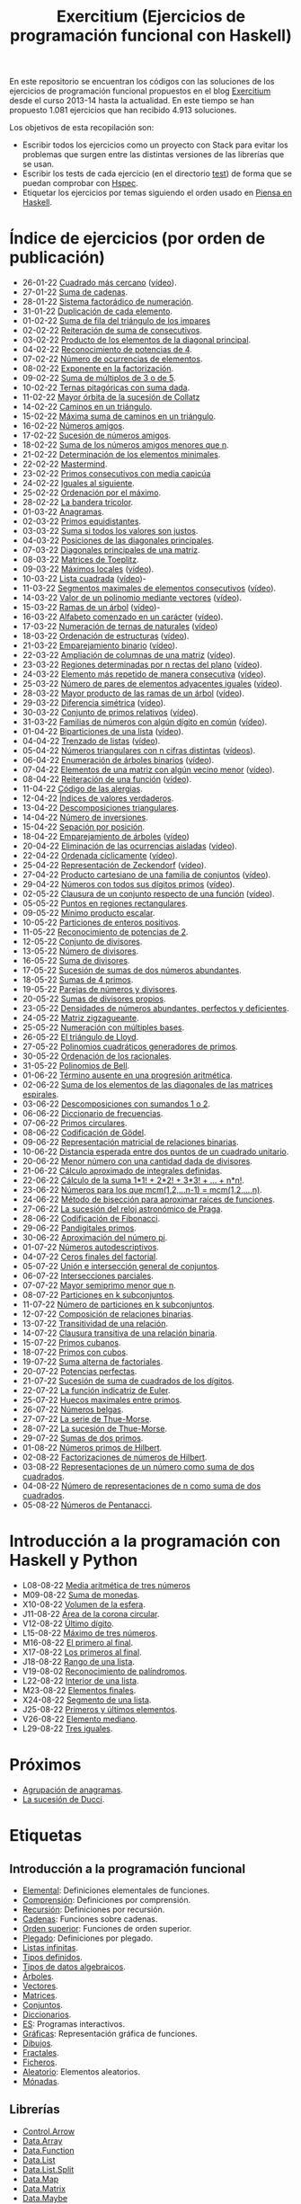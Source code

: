 #+TITLE: Exercitium (Ejercicios de programación funcional con Haskell)
#+OPTIONS: num:t ^:nil

En este repositorio se encuentran los códigos con las soluciones de los
ejercicios de programación funcional propuestos en el blog [[https://www.glc.us.es/~jalonso/exercitium/][Exercitium]] desde el
curso 2013-14 hasta la actualidad. En este tiempo se han propuesto 1.081
ejercicios que han recibido 4.913 soluciones.

Los objetivos de esta recopilación son:
+ Escribir todos los ejercicios como un proyecto con Stack para evitar los
  problemas que surgen entre las distintas versiones de las librerías que se
  usan.
+ Escribir los tests de cada ejercicio (en el directorio [[./test][test]]) de forma que se
  puedan comprobar con [[http://hspec.github.io/][Hspec]].
+ Etiquetar los ejercicios por temas siguiendo el orden usado en
  [[https://www.cs.us.es/~jalonso/publicaciones/Piensa_en_Haskell.pdf][Piensa en Haskell]].

* Índice de ejercicios (por orden de publicación)

+ 26-01-22 [[./src/Cuadrado_mas_cercano.hs][Cuadrado más cercano]] ([[https://youtu.be/W6Slw8tcoLM][vídeo]]).
+ 27-01-22 [[./src/Suma_de_cadenas.hs][Suma de cadenas]].
+ 28-01-22 [[./src/Sistema_factoradico_de_numeracion.hs][Sistema factorádico de numeración]].
+ 31-01-22 [[./src/Duplicacion_de_cada_elemento.hs][Duplicación de cada elemento]].
+ 01-02-22 [[./src/Suma_de_fila_del_triangulo_de_los_impares.hs][Suma de fila del triángulo de los impares]]
+ 02-02-22 [[./src/Reiteracion_de_suma_de_consecutivos.hs][Reiteración de suma de consecutivos]].
+ 03-02-22 [[./src/Producto_de_los_elementos_de_la_diagonal_principal.hs][Producto de los elementos de la diagonal principal]].
+ 04-02-22 [[./src/Reconocimiento_de_potencias_de_4.hs][Reconocimiento de potencias de 4]].
+ 07-02-22 [[./src/Numeros_de_ocurrencias_de_elementos.hs][Número de ocurrencias de elementos]].
+ 08-02-22 [[./src/Exponente_en_la_factorizacion.hs][Exponente en la factorización]].
+ 09-02-22 [[./src/Suma_de_multiplos_de_3_o_de_5.hs][Suma de múltiplos de 3 o de 5]].
+ 10-02-22 [[./src/Ternas_pitagoricas_con_suma_dada.hs][Ternas pitagóricas con suma dada]].
+ 11-02-22 [[./src/Mayor_orbita_de_la_sucesion_de_Collatz.hs][Mayor órbita de la sucesión de Collatz]]
+ 14-02-22 [[./src/Caminos_en_un_triangulo.hs][Caminos en un triángulo]].
+ 15-02-22 [[./src/Maxima_suma_de_caminos_en_un_triangulo.hs][Máxima suma de caminos en un triángulo]].
+ 16-02-22 [[./src/Numeros_amigos.hs][Números amigos]].
+ 17-02-22 [[./src/Sucesion_de_numeros_amigos.hs][Sucesión de números amigos]].
+ 18-02-22 [[./src/Suma_de_numeros_amigos_menores_que_n.hs][Suma de los números amigos menores que n]].
+ 21-02-22 [[./src/Elementos_minimales.hs][Determinación de los elementos minimales]].
+ 22-02-22 [[./src/Mastermind.hs][Mastermind]].
+ 23-02-22 [[./src/Primos_consecutivos_con_media_capicua.hs][Primos consecutivos con media capicúa]]
+ 24-02-22 [[./src/Iguales_al_siguiente.hs][Iguales al siguiente]].
+ 25-02-22 [[./src/Ordenados_por_maximo.hs][Ordenación por el máximo]].
+ 28-02-22 [[./src/Bandera_tricolor.hs][La bandera tricolor]].
+ 01-03-22 [[./src/Anagramas.hs][Anagramas]].
+ 02-03-22 [[./src/Primos_equidistantes.hs][Primos equidistantes]].
+ 03-03-22 [[./src/Suma_si_todos_justos.hs][Suma si todos los valores son justos]].
+ 04-03-22 [[./src/Posiciones_diagonales_principales.hs][Posiciones de las diagonales principales]].
+ 07-03-22 [[./src/Diagonales_principales.hs][Diagonales principales de una matriz]].
+ 08-03-22 [[./src/Matriz_Toeplitz.hs][Matrices de Toeplitz]].
+ 09-03-22 [[./src/Maximos_locales.hs][Máximos locales]] ([[https://youtu.be/tPjkXB425Ug][vídeo]]).
+ 10-03-22 [[./src/Lista_cuadrada.hs][Lista cuadrada]] ([[https://youtu.be/nJHiCebyZVE][vídeo]])-
+ 11-03-22 [[./src/Segmentos_consecutivos.hs][Segmentos maximales de elementos consecutivos]] ([[https://youtu.be/qu11Uf8wF1k][vídeo]]).
+ 14-03-22 [[./src/Valor_de_un_polinomio.hs][Valor de un polinomio mediante vectores]] ([[https://youtu.be/JuCmeb8vV4E][vídeo]]).
+ 15-03-22 [[./src/Ramas_de_un_arbol.hs][Ramas de un árbol]] ([[https://youtu.be/Bj0jTH77k2k][vídeo]])-
+ 16-03-22 [[./src/Alfabeto_desde.hs][Alfabeto comenzado en un carácter]] ([[https://youtu.be/4eBJi5_8qM0][vídeo]]).
+ 17-03-22 [[./src/Numeracion_de_ternas.hs][Numeración de ternas de naturales]] ([[https://youtu.be/3pbmjjozB6g][vídeo]])
+ 18-03-22 [[./src/Ordenacion_de_estructuras.hs][Ordenación de estructuras]] ([[https://youtu.be/mlgDbAPStdM][vídeo]]).
+ 21-03-22 [[./src/Emparejamiento_binario.hs][Emparejamiento binario]] ([[https://youtu.be/oQBOs1uPIms][vídeo]]).
+ 22-03-22 [[./src/Amplia_columnas.hs][Ampliación de columnas de una matriz]] ([[https://youtu.be/Jrz5kxuhD9Y][vídeo]]).
+ 23-03-22 [[./src/Regiones.hs][Regiones determinadas por n rectas del plano]] ([[https://youtu.be/lLl-jQ1tW-I][vídeo]]).
+ 24-03-22 [[./src/Mas_repetido.hs][Elemento más repetido de manera consecutiva]] ([[https://youtu.be/bz-NO5s2XVQ][vídeo]]).
+ 25-03-22 [[./src/Pares_adyacentes_iguales.hs][Número de pares de elementos adyacentes iguales]] ([[https://youtu.be/yt_aRjlA4kQ][vídeo]]).
+ 28-03-22 [[./src/Mayor_producto_de_las_ramas_de_un_arbol.hs][Mayor producto de las ramas de un árbol]] ([[https://youtu.be/Q38cb9YlDR0][vídeo]]).
+ 29-03-22 [[./src/Diferencia_simetrica.hs][Diferencia simétrica]] ([[https://youtu.be/ebQ_u6xlVfQ][vídeo]]).
+ 30-03-22 [[./src/Conjunto_de_primos_relativos.hs][Conjunto de primos relativos]] ([[https://youtu.be/OCHmRQ4XwbU][vídeo]]).
+ 31-03-22 [[./src/Familias_de_numeros_con_algun_digito_en_comun.hs][Familias de números con algún dígito en común]] ([[https://youtu.be/_uOlyfzppVc][vídeo]]).
+ 01-04-22 [[./src/Biparticiones_de_una_lista.hs][Biparticiones de una lista]] ([[https://youtu.be/C8P3dYzFHXY][vídeo]]).
+ 04-04-22 [[./src/Trenzado_de_listas.hs][Trenzado de listas]] ([[https://youtu.be/zAqtMXDBt7A][vídeo]]).
+ 05-04-22 [[./src/Triangulares_con_cifras.hs][Números triangulares con n cifras distintas]] ([[https://youtu.be/_Ic-384xp2I][vídeos]]).
+ 06-04-22 [[./src/Enumera_arbol.hs][Enumeración de árboles binarios]] ([[https://youtu.be/JbLEKUZ2E2M][vídeo]]).
+ 07-04-22 [[./src/Algun_vecino_menor.hs][Elementos de una matriz con algún vecino menor]] ([[https://youtu.be/ZILfrx75FyM][vídeo]]).
+ 08-04-22 [[./src/Reiteracion_de_funciones.hs][Reiteración de una función]] ([[https://youtu.be/1Kig_ipFIu0][vídeo]]).
+ 11-04-22 [[./src/Alergias.hs][Código de las alergias]].
+ 12-04-22 [[./src/Indices_verdaderos.hs][Índices de valores verdaderos]].
+ 13-04-22 [[./src/Descomposiciones_triangulares.hs][Descomposiciones triangulares]].
+ 14-04-22 [[./src/Numero_de_inversiones.hs][Número de inversiones]].
+ 15-04-22 [[./src/Separacion_por_posicion.hs][Sepación por posición]].
+ 18-04-22 [[./src/Emparejamiento_de_arboles.hs][Emparejamiento de árboles]] ([[https://youtu.be/RWO2_fadW4g][vídeo]])
+ 20-04-22 [[./src/Elimina_aisladas.hs][Eliminación de las ocurrencias aisladas]] ([[https://youtu.be/7TJAdGjM3Ik][vídeo]]).
+ 22-04-22 [[./src/Ordenada_ciclicamente.hs][Ordenada cíclicamente]] ([[https://youtu.be/CI090GISHUc][vídeo]]).
+ 25-04-22 [[./src/Representacion_de_Zeckendorf.hs][Representación de Zeckendorf]] ([[https://youtu.be/U-nBf1WnLTw][vídeo]]).
+ 27-04-22 [[./src/Producto_cartesiano.hs][Producto cartesiano de una familia de conjuntos]] ([[https://youtu.be/5L2fbGmoQhU][vídeo]]).
+ 29-04-22 [[./src/Numeros_con_digitos_primos.hs][Números con todos sus dígitos primos]] ([[https://youtu.be/OEAD7fLZiSk][vídeo]]).
+ 02-05-22 [[./src/Clausura.hs][Clausura de un conjunto respecto de una función]] ([[https://youtu.be/UQUzByuY_dQ][vídeo]]).
+ 05-05-22 [[./src/Puntos_en_regiones_rectangulares.hs][Puntos en regiones rectangulares]].
+ 09-05-22 [[./src/Minimo_producto_escalar.hs][Mínimo producto escalar]].
+ 10-05-22 [[./src/Particiones_de_enteros_positivos.hs][Particiones de enteros positivos]].
+ 11-05-22 [[./src/Reconocimiento_de_grandes_potencias_de_2.hs][Reconocimiento de potencias de 2]].
+ 12-05-22 [[./src/Conjunto_de_divisores.hs][Conjunto de divisores]].
+ 13-05-22 [[./src/Numero_de_divisores.hs][Número de divisores]].
+ 16-05-22 [[./src/Suma_de_divisores.hs][Suma de divisores]].
+ 17-05-22 [[./src/Sumas_de_dos_abundantes.hs][Sucesión de sumas de dos números abundantes]].
+ 18-05-22 [[./src/Sumas_de_4_primos.hs][Sumas de 4 primos]].
+ 19-05-22 [[./src/Parejas_de_numeros_y_divisores.hs][Parejas de números y divisores]].
+ 20-05-22 [[./src/Sumas_de_divisores_propios.hs][Sumas de divisores propios]].
+ 23-05-22 [[./src/Densidad_de_numeros_abundantes.hs][Densidades de números abundantes, perfectos y deficientes]].
+ 24-05-22 [[./src/Matriz_zigzagueante.hs][Matriz zigzagueante]].
+ 25-05-22 [[./src/Numeracion_con_multiples_base.hs][Numeración con múltiples bases]].
+ 26-05-22 [[./src/El_triangulo_de_Lloyd.hs][El triángulo de Lloyd]].
+ 27-05-22 [[./src/Polinomios_cuadraticos_generadores_de_primos.hs][Polinomios cuadráticos generadores de primos]].
+ 30-05-22 [[./src/Ordenacion_de_los_racionales.hs][Ordenación de los racionales]].
+ 31-05-22 [[./src/Polinomios_de_Bell.hs][Polinomios de Bell]].
+ 01-06-22 [[./src/Termino_ausente_en_una_progresion_aritmetica.hs][Término ausente en una progresión aritmética]].
+ 02-06-22 [[./src/Suma_de_los_elementos_de_las_diagonales_matrices_espirales.hs][Suma de los elementos de las diagonales de las matrices espirales]].
+ 03-06-22 [[./src/Descomposiciones_con_sumandos_1_o_2.hs][Descomposiciones con sumandos 1 o 2]].
+ 06-06-22 [[./src/Diccionario_de_frecuencias.hs][Diccionario de frecuencias]].
+ 07-06-22 [[./src/Primos_circulares.hs][Primos circulares]].
+ 08-06-22 [[./src/Codificacion_de_Godel.hs][Codificación de Gödel]].
+ 09-06-22 [[./src/Representacion_matricial_de_relaciones_binarias.hs][Representación matricial de relaciones binarias]].
+ 10-06-22 [[./src/Distancia_esperada_entre_dos_puntos_de_un_cuadrado_unitario.hs][Distancia esperada entre dos puntos de un cuadrado unitario]].
+ 20-06-22 [[./src/Menor_numero_con_una_cantidad_dada_de_divisores.hs][Menor número con una cantidad dada de divisores]].
+ 21-06-22 [[./src/Calculo_aproximado_de_integrales_definidas.hs][Cálculo aproximado de integrales definidas]].
+ 22-06-22 [[./src/Calculo_de_la_suma_de_productos_de_numeros_por_factoriales.hs][Cálculo de la suma 1*1! + 2*2! + 3*3! + ... + n*n!]].
+ 23-06-22 [[./src/Numeros_para_los_que_mcm.hs][Números para los que mcm(1,2,...n-1) = mcm(1,2,...,n)]].
+ 24-06-22 [[./src/Metodo_de_biseccion_para_aproximar_raices_de_funciones.hs][Método de bisección para aproximar raíces de funciones]].
+ 27-06-22 [[./src/La_sucesion_del_reloj_astronomico_de_Praga.hs][La sucesión del reloj astronómico de Praga]].
+ 28-06-22 [[./src/Codificacion_de_Fibonacci.hs][Codificación de Fibonacci]].
+ 29-06-22 [[./src/Pandigitales_primos.hs][Pandigitales primos]].
+ 30-06-22 [[./src/Aproximacion_de_numero_pi.hs][Aproximación del número pi]].
+ 01-07-22 [[./src/Numeros_autodescriptivos.hs][Números autodescriptivos]].
+ 04-07-22 [[./src/Ceros_finales_del_factorial.hs][Ceros finales del factorial]].
+ 05-07-22 [[./src/Union_e_interseccion_general.hs][Unión e intersección general de conjuntos]].
+ 06-07-22 [[./src/Intersecciones_parciales.hs][Intersecciones parciales]].
+ 07-07-22 [[./src/Mayor_semiprimo_menor_que_n.hs][Mayor semiprimo menor que n]].
+ 08-07-22 [[./src/Particiones_en_k_subconjuntos.hs][Particiones en k subconjuntos]].
+ 11-07-22 [[./src/Numero_de_particiones_en_k_subconjuntos.hs][Número de particiones en k subconjuntos]].
+ 12-07-22 [[./src/Composicion_de_relaciones_binarias.hs][Composición de relaciones binarias]].
+ 13-07-22 [[./src/Transitividad_de_una_relacion.hs][Transitividad de una relación]].
+ 14-07-22 [[./src/Clausura_transitiva_de_una_relacion_binaria.hs][Clausura transitiva de una relación binaria]].
+ 15-07-22 [[./src/Primos_cubanos.hs][Primos cubanos]].
+ 18-07-22 [[./src/Primos_con_cubos.hs][Primos con cubos]].
+ 19-07-22 [[./src/Suma_alterna_de_factoriales.hs][Suma alterna de factoriales]].
+ 20-07-22 [[./src/Potencias_perfectas.hs][Potencias perfectas]].
+ 21-07-22 [[./src/Sucesion_de_suma_de_cuadrados_de_los_digitos.hs][Sucesión de suma de cuadrados de los dígitos]].
+ 22-07-22 [[./src/La_funcion_indicatriz_de_Euler.hs][La función indicatriz de Euler]].
+ 25-07-22 [[./src/Huecos_maximales_entre_primos.hs][Huecos maximales entre primos]].
+ 26-07-22 [[./src/Numeros_belgas.hs][Números belgas]].
+ 27-07-22 [[./src/La_serie_de_Thue_Morse.hs][La serie de Thue-Morse]].
+ 28-07-22 [[./src/La_sucesion_de_Thue_Morse.hs][La sucesión de Thue-Morse]].
+ 29-07-22 [[./src/Sumas_de_dos_primos.hs][Sumas de dos primos]].
+ 01-08-22 [[./src/Numeros_primos_de_Hilbert.hs][Números primos de Hilbert]].
+ 02-08-22 [[./src/Factorizaciones_de_numeros_de_Hilbert.hs][Factorizaciones de números de Hilbert]].
+ 03-08-22 [[./src/Representaciones_de_un_numero_como_suma_de_dos_cuadrados.hs][Representaciones de un número como suma de dos cuadrados]].
+ 04-08-22 [[./src/Numero_de_representaciones_de_n_como_suma_de_dos_cuadrados.hs][Número de representaciones de n como suma de dos cuadrados]].
+ 05-08-22 [[./src/Numeros_de_Pentanacci.hs][Números de Pentanacci]].

* Introducción a la programación con Haskell y Python

+ L08-08-22 [[./src/Media_aritmetica_de_tres_numeros.hs][Media aritmética de tres números]]
+ M09-08-22 [[./src/Suma_de_monedas.hs][Suma de monedas]].
+ X10-08-22 [[./src/Volumen_de_la_esfera.hs][Volumen de la esfera]].
+ J11-08-22 [[./src/Area_corona_circular.hs][Área de la corona circular]].
+ V12-08-22 [[./src/Ultimo_digito.hs][Último dígito]].
+ L15-08-22 [[./src/Maximo_de_tres_numeros.hs][Máximo de tres números]].
+ M16-08-22 [[./src/El_primero_al_final.hs][El primero al final]].
+ X17-08-22 [[./src/Los_primeros_al_final.hs][Los primeros al final]].
+ J18-08-22 [[./src/Rango_de_una_lista.hs][Rango de una lista]].
+ V19-08-02 [[./src/Reconocimiento_de_palindromos.hs][Reconocimiento de palíndromos]].
+ L22-08-22 [[./src/Interior_de_una_lista.hs][Interior de una lista]].
+ M23-08-22 [[./src/Elementos_finales.hs][Elementos finales]].
+ X24-08-22 [[./src/Segmento_de_una_lista.hs][Segmento de una lista]].
+ J25-08-22 [[./src/Primeros_y_ultimos_elementos.hs][Primeros y últimos elementos]].
+ V26-08-22 [[./src/Elemento_mediano.hs][Elemento mediano]].
+ L29-08-22 [[./src/Tres_iguales.hs][Tres iguales]].

* Próximos

+ [[./src/Agrupacion_de_anagramas.py][Agrupación de anagramas]].
+ [[./src/La_sucesion_de_Ducci.hs][La sucesión de Ducci]].

* Etiquetas

** Introducción a la programación funcional
+ [[https://www.glc.us.es/~jalonso/exercitium/tag/basico/][Elemental]]: Definiciones elementales de funciones.
+ [[https://www.glc.us.es/~jalonso/exercitium/tag/comprension/][Comprensión]]: Definiciones por comprensión.
+ [[https://www.glc.us.es/~jalonso/exercitium/tag/recursion/][Recursión]]: Definiciones por recursión.
+ [[https://www.glc.us.es/~jalonso/exercitium/tag/cadenas/][Cadenas]]: Funciones sobre cadenas.
+ [[https://www.glc.us.es/~jalonso/exercitium/tag/orden-superior/][Orden superior]]: Funciones de orden superior.
+ [[https://www.glc.us.es/~jalonso/exercitium/tag/plegado/][Plegado]]: Definiciones por plegado.
+ [[https://www.glc.us.es/~jalonso/exercitium/tag/listas-infinitas/][Listas infinitas]].
+ [[https://www.glc.us.es/~jalonso/exercitium/tag/tipos-definidos/][Tipos definidos]].
+ [[https://www.glc.us.es/~jalonso/exercitium/tag/tipo-de-dato-algebraico/][Tipos de datos algebraicos]].
+ [[https://www.glc.us.es/~jalonso/exercitium/tag/arboles/][Árboles]].
+ [[https://www.glc.us.es/~jalonso/exercitium/tag/vectores/][Vectores]].
+ [[https://www.glc.us.es/~jalonso/exercitium/tag/matrices/][Matrices]].
+ [[https://www.glc.us.es/~jalonso/exercitium/tag/conjuntos/][Conjuntos]].
+ [[https://www.glc.us.es/~jalonso/exercitium/tag/diccionarios/][Diccionarios]].
+ [[https://www.glc.us.es/~jalonso/exercitium/tag/es][ES]]: Programas interactivos.
+ [[https://www.glc.us.es/~jalonso/exercitium/tag/graficas/][Gráficas]]: Representación gráfica de funciones.
+ [[https://www.glc.us.es/~jalonso/exercitium/tag/dibujos][Dibujos]].
+ [[https://www.glc.us.es/~jalonso/exercitium/tag/fractales/][Fractales]].
+ [[https://www.glc.us.es/~jalonso/exercitium/tag/ficheros/][Ficheros]].
+ [[https://www.glc.us.es/~jalonso/exercitium/tag/aleatorio/][Aleatorio]]: Elementos aleatorios.
+ [[https://www.glc.us.es/~jalonso/exercitium/tag/monadas/][Mónadas]].

** Librerías
+ [[http://www.glc.us.es/~jalonso/exercitium/tag/control-arrow/][Control.Arrow]]
+ [[http://www.glc.us.es/~jalonso/exercitium/tag/data-array/][Data.Array]]
+ [[http://www.glc.us.es/~jalonso/exercitium/tag/data-function/][Data.Function]]
+ [[http://www.glc.us.es/~jalonso/exercitium/tag/data-list/][Data.List]]
+ [[http://www.glc.us.es/~jalonso/exercitium/tag/data-list-split/][Data.List.Split]]
+ [[http://www.glc.us.es/~jalonso/exercitium/tag/data-map/][Data.Map]]
+ [[http://www.glc.us.es/~jalonso/exercitium/tag/data-matrix/][Data.Matrix]]
+ [[http://www.glc.us.es/~jalonso/exercitium/tag/data-maybe/][Data.Maybe]]
+ [[http://www.glc.us.es/~jalonso/exercitium/tag/data-memocombinators/][Data.MemoCombinators]]
+ [[http://www.glc.us.es/~jalonso/exercitium/tag/data-numbers-primes/][Data.Numbers.Primes]]
+ [[http://www.glc.us.es/~jalonso/exercitium/tag/data-set/][Data.Set]]
+ [[http://www.glc.us.es/~jalonso/exercitium/tag/data-tuple/][Data.Tuple]]
+ [[http://www.glc.us.es/~jalonso/exercitium/tag/ghc-exts/][GHC.Exts]]
+ [[http://www.glc.us.es/~jalonso/exercitium/tag/gloss/][Graphics.Gloss]]
+ [[https://www.glc.us.es/~jalonso/exercitium/tag/quickcheck/][Test.QuickCheck]].

** Tipos abstractos de datos y algorítmica
+ Pilas: El TAD de las pilas.
+ [[https://www.glc.us.es/~jalonso/exercitium/tag/colas/][Colas]]: El TAD de las colas.
+ Colas de prioridad: El TAD de las colas de prioridad.
+ Árboles de búsqueda: El TAD de las árboles binarios de búsqueda.
+ [[https://www.glc.us.es/~jalonso/exercitium/tag/tablas/][Tablas]]: El TAD de las tablas.
+ [[https://www.glc.us.es/~jalonso/exercitium/tag/monticulos/][Montículos]]: El TAD de los montículos.
+ [[https://www.glc.us.es/~jalonso/exercitium/tag/polinomios/][Polinomios]]: El TAD de los polinomios.
+ [[https://www.glc.us.es/~jalonso/exercitium/tag/grafos/][Grafos]]: Algoritmos sobre grafos.
+ [[https://www.glc.us.es/~jalonso/exercitium/tag/kruskal/][Kruskal]]: Algoritmo de Kruskal.
+ [[https://www.glc.us.es/~jalonso/exercitium/tag/prim/][Prim]]: Algoritmo de Prim.
+ [[https://www.glc.us.es/~jalonso/exercitium/tag/busqueda/][Búsqueda]]: Métodos de búsqueda.
+ [[https://www.glc.us.es/~jalonso/exercitium/tag/espacio-de-estados][Espacio de estados]]: Problemas de espacios de estado.
+ [[https://www.glc.us.es/~jalonso/exercitium/tag/dinamica/][Dinámica]]: Programación dinámica.

** Aplicaciones matemáticas
+ [[https://www.glc.us.es/~jalonso/exercitium/tag/teoria-de-conjuntos/][Teoría de conjuntos]]
+ [[https://www.glc.us.es/~jalonso/exercitium/tag/teoria-de-numeros/][Teoría de números]].
+ [[https://www.glc.us.es/~jalonso/exercitium/tag/primos/][Primos]]: Números primos.
+ Álgebra lineal.
+ Cálculo numérico.
+ Estadística.
+ Combinatoria.
+ [[https://www.glc.us.es/~jalonso/exercitium/tag/euler/][Euler]]: Problemas del proyecto Euler.
